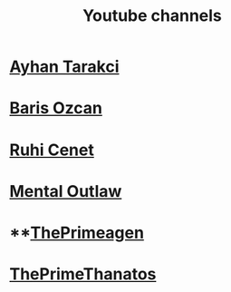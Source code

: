 :PROPERTIES:
:id: b2759764-9625-476e-a663-c8f6924209b4
:END:
#+TITLE: Youtube channels
#+STARTUP: overview
#+CREATED: [2021-06-12 Cts]
#+LAST_MODIFIED: [2021-06-12 Cts 20:08]

* [[https://www.youtube.com/watch?v=DcqqchtdjGQ][Ayhan Tarakci]]
* [[https://www.youtube.com/user/b31416][Baris Ozcan]]
* [[https://www.youtube.com/user/MrRuhicenet][Ruhi Cenet]]
* [[https://www.youtube.com/user/MentalOutlawStudios][Mental Outlaw]]
* **[[https://www.youtube.com/channel/UC8ENHE5xdFSwx71u3fDH5Xw][ThePrimeagen]]
* [[https://www.youtube.com/channel/UCmYTgpKxd-QOJCPDrmaXuqQ][ThePrimeThanatos]]